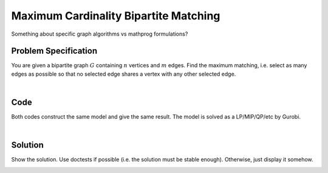Maximum Cardinality Bipartite Matching
======================================

Something about specific graph algorithms vs mathprog formulations?

Problem Specification
---------------------

You are given a bipartite graph :math:`G` containing :math:`n` vertices and
:math:`m` edges. Find the maximum matching, i.e. select as many edges as
possible so that no selected edge shares a vertex with any other selected edge.

.. tabs::

    .. tab:: Domain-Specific Description

        A matching is a set of pairwise non-adjacent edges ...

    .. tab:: Optimization Model

        Use a network max-flow model ...

        Note that for the bipartite case, simplex is sufficient, we do not
        need to use binary variables, just :math:`[0, 1]` bounds. Gurobi uses
        a network simplex algorithm to solve such models.

|

Code
----

.. testcode:: bipartite_matching

    import numpy as np
    import scipy.sparse as sp

    from gurobi_optimods.matching import maximum_bipartite_matching

    # Bipartite graph as a sparse matrix.
    nodes1 = np.array([0, 1, 2, 3, 4])
    nodes2 = np.array([5, 6, 7])
    row = [0, 3, 4, 0, 1, 3]
    col = [7, 5, 5, 6, 6, 7]
    data = [1, 1, 1, 1, 1, 1]
    adjacency = sp.coo_array((data, (row, col)), shape=(8, 8))

    # Compute max matching.
    matching = maximum_bipartite_matching(adjacency, nodes1, nodes2)

.. testoutput:: bipartite_matching
    :hide:

    ...
    Optimal objective -3.000000000e+00

Both codes construct the same model and give the same result. The model is
solved as a LP/MIP/QP/etc by Gurobi.

.. collapse:: View Gurobi logs

    .. code-block:: text

        Solving maximum matching n1=5 n2=3 |E|=6
        Maximum matching formulated as min-cost flow with 10 nodes and 15 arcs
        Restricted license - for non-production use only - expires 2024-10-28
        Gurobi Optimizer version 10.0.1 build v10.0.1rc0 (mac64[x86])

        CPU model: Intel(R) Core(TM) i5-1038NG7 CPU @ 2.00GHz
        Thread count: 4 physical cores, 8 logical processors, using up to 8 threads

        Optimize a model with 10 rows, 15 columns and 30 nonzeros
        Model fingerprint: 0xb08809c2
        Coefficient statistics:
          Matrix range     [1e+00, 1e+00]
          Objective range  [1e+00, 1e+00]
          Bounds range     [1e+00, 1e+00]
          RHS range        [0e+00, 0e+00]
        Presolve removed 4 rows and 4 columns
        Presolve time: 0.00s
        Presolved: 6 rows, 11 columns, 22 nonzeros

        Iteration    Objective       Primal Inf.    Dual Inf.      Time
               0   -3.0000000e+00   1.000000e+00   0.000000e+00      0s
               1   -3.0000000e+00   0.000000e+00   0.000000e+00      0s

        Solved in 1 iterations and 0.00 seconds (0.00 work units)
        Optimal objective -3.000000000e+00
        Done: max bipartite matching has 3 edges

|

Solution
--------

Show the solution. Use doctests if possible (i.e. the solution must be stable
enough). Otherwise, just display it somehow.

.. doctest:: bipartite_matching
    :options: +NORMALIZE_WHITESPACE

    >>> print(matching)
      (0, 7)        1.0
      (1, 6)        1.0
      (3, 5)        1.0
      (5, 3)        1.0
      (6, 1)        1.0
      (7, 0)        1.0

.. doctest:: bipartite_matching
    :options: +NORMALIZE_WHITESPACE

    >>> import networkx as nx
    >>> import matplotlib.pyplot as plt
    >>> g = nx.from_scipy_sparse_array(adjacency)
    >>> layout = nx.bipartite_layout(g, [0, 1, 2, 3, 4])
    >>> fig, (ax1, ax2) = plt.subplots(1, 2)
    >>> nx.draw(g, layout, ax=ax1)
    >>> g = nx.from_scipy_sparse_array(matching)
    >>> nx.draw(g, layout, ax=ax2)

.. image:: figures/bipartite-result.png
  :width: 600
  :alt: Bipartite matching result
